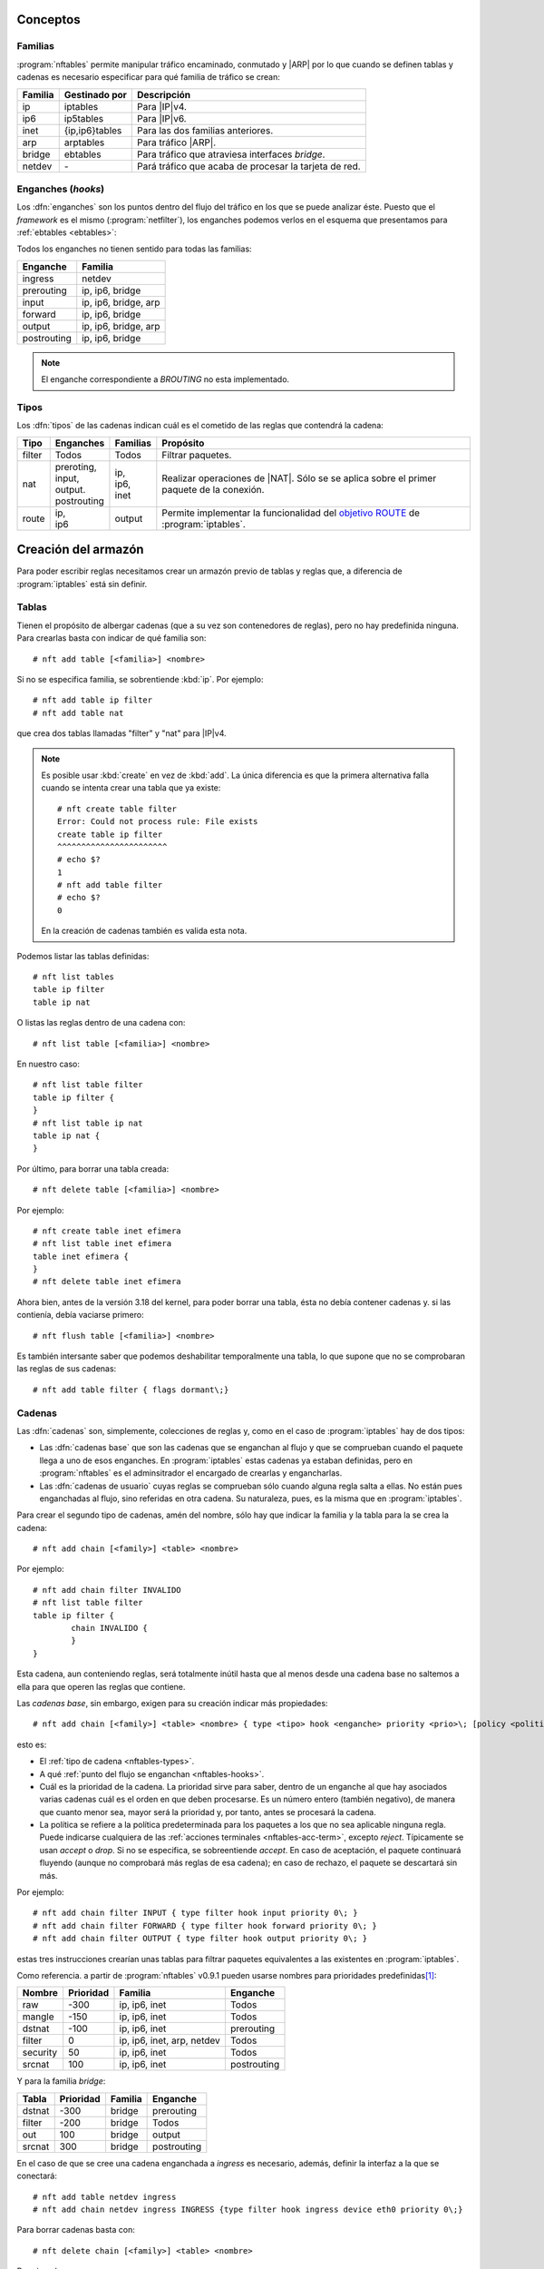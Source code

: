 Conceptos
=========

.. _nftables-families:

Familias
--------
:program:`nftables` permite manipular tráfico encaminado, conmutado y |ARP| por
lo que cuando se definen tablas y cadenas es necesario especificar para qué
familia de tráfico se crean:

.. table::
   :class: nftables-family

   ========== =============== ==========================================================
    Familia    Gestinado por   Descripción
   ========== =============== ==========================================================
    ip         iptables        Para |IP|\ v4.
    ip6        ip5tables       Para |IP|\ v6.
    inet       {ip,ip6}tables  Para las dos familias anteriores.
    arp        arptables       Para tráfico |ARP|.
    bridge     ebtables        Para tráfico que atraviesa interfaces *bridge*.
    netdev     \-              Pará tráfico que acaba de procesar la tarjeta de red.
   ========== =============== ==========================================================

.. _nftables-hooks:

Enganches (*hooks*)
-------------------
Los :dfn:`enganches` son los puntos dentro del flujo del tráfico en los que se
puede analizar éste. Puesto que el *framework* es el mismo
(:program:`netfilter`), los enganches podemos verlos en el esquema que
presentamos para :ref:`ebtables <ebtables>`:

.. todo:: Cambiar este gráfico por otro basado en `este otro
   <https://www.craoc.fr/articles/nftables/#route-chain>`_.

.. image:: ../01.iptables/files/netfilter.png

Todos los enganches no tienen sentido para todas las familias:

.. table::
   :class: nftables-hooks

   ============= ======================
    Enganche      Familia              
   ============= ======================
    ingress       netdev               
    prerouting    ip, ip6, bridge      
    input         ip, ip6, bridge, arp 
    forward       ip, ip6, bridge
    output        ip, ip6, bridge, arp
    postrouting   ip, ip6, bridge
   ============= ======================

.. note:: El enganche correspondiente a *BROUTING* no esta implementado.

.. _nftables-types:

Tipos
-----
Los :dfn:`tipos`  de las cadenas indican cuál es el cometido de las reglas que
contendrá la cadena:

.. table::
   :class: nftables-type

   +--------+---------------+----------+------------------------------------------------+
   | Tipo   | Enganches     | Familias | Propósito                                      |
   +========+===============+==========+================================================+
   | filter | Todos         | Todos    | Filtrar paquetes.                              |
   +--------+---------------+----------+------------------------------------------------+
   | nat    | | preroting,  | | ip,    | Realizar operaciones de |NAT|. Sólo se         |
   |        | | input,      | | ip6,   | se aplica sobre el primer paquete              |
   |        | | output.     | | inet   | de la conexión.                                |
   |        | | postrouting |          |                                                |
   +--------+---------------+----------+------------------------------------------------+
   | route  | | ip,         | output   | Permite implementar la funcionalidad del       |
   |        | | ip6         |          | `objetivo ROUTE`_ de :program:`iptables`.      |
   +--------+---------------+----------+------------------------------------------------+

.. _objetivo ROUTE: https://netfilter.org/documentation/HOWTO/netfilter-extensions-HOWTO-4.html#ss4.5

Creación del armazón
====================
Para poder escribir reglas necesitamos crear un armazón previo de tablas y
reglas que, a diferencia de :program:`iptables` está sin definir.

.. _nftables-tables:

Tablas
------
Tienen el propósito de albergar cadenas (que a su vez son contenedores de reglas),
pero no hay predefinida ninguna. Para crearlas basta con indicar de qué familia
son::

   # nft add table [<familia>] <nombre>

Si no se especifica familia, se sobrentiende :kbd:`ip`. Por ejemplo::

   # nft add table ip filter
   # nft add table nat

que crea dos tablas llamadas "filter" y "nat" para |IP|\ v4.

.. note:: Es posible usar :kbd:`create` en vez de :kbd:`add`. La única
   diferencia es que la primera alternativa falla cuando se intenta crear
   una tabla que ya existe::

      # nft create table filter
      Error: Could not process rule: File exists
      create table ip filter
      ^^^^^^^^^^^^^^^^^^^^^^^
      # echo $?
      1
      # nft add table filter
      # echo $?
      0

   En la creación de cadenas también es valida esta nota.

Podemos listar las tablas definidas::

   # nft list tables
   table ip filter
   table ip nat

O listas las reglas dentro de una cadena con::

   # nft list table [<familia>] <nombre>

En nuestro caso::

   # nft list table filter
   table ip filter {
   }
   # nft list table ip nat
   table ip nat {
   }

Por último, para borrar una tabla creada::

   # nft delete table [<familia>] <nombre>

Por ejemplo::

   # nft create table inet efimera
   # nft list table inet efimera
   table inet efimera {
   }
   # nft delete table inet efimera

Ahora bien, antes de la versión 3.18 del kernel, para poder borrar una tabla,
ésta no debía contener cadenas y. si las contienía, debía vaciarse primero::

   # nft flush table [<familia>] <nombre>

Es también intersante saber que podemos deshabilitar temporalmente una tabla, lo
que supone que no se comprobaran las reglas de sus cadenas::

   # nft add table filter { flags dormant\;}

.. _nftables-chains:

Cadenas
-------
Las :dfn:`cadenas` son, simplemente, colecciones de reglas y, como en el caso de
:program:`iptables` hay de dos tipos:

- Las :dfn:`cadenas base` que son las cadenas que se enganchan al flujo y que se
  comprueban cuando el paquete llega a uno de esos enganches. En
  :program:`iptables` estas cadenas ya estaban definidas, pero en
  :program:`nftables` es el adminsitrador el encargado de crearlas y
  engancharlas.
- Las :dfn:`cadenas de usuario` cuyas reglas se comprueban sólo cuando alguna regla
  salta a ellas. No están pues enganchadas al flujo, sino referidas en otra
  cadena. Su naturaleza, pues, es la misma que en :program:`iptables`.

Para crear el segundo tipo de cadenas, amén del nombre, sólo hay que indicar la
familia y la tabla para la se crea la cadena::

   # nft add chain [<family>] <table> <nombre> 

Por ejemplo::

   # nft add chain filter INVALIDO
   # nft list table filter
   table ip filter {
           chain INVALIDO {
           }
   }

Esta cadena, aun conteniendo reglas, será totalmente inútil hasta que al menos
desde una cadena base no saltemos a ella para que operen las reglas que
contiene.

Las *cadenas base*, sin embargo, exigen para su creación indicar más
propiedades::

   # nft add chain [<family>] <table> <nombre> { type <tipo> hook <enganche> priority <prio>\; [policy <politica>] }

esto es:

* El :ref:`tipo de cadena <nftables-types>`.
* A qué :ref:`punto del flujo se enganchan <nftables-hooks>`.
* Cuál es la prioridad de la cadena. La prioridad sirve para saber, dentro de un
  enganche al que hay asociados varias cadenas cuál es el orden en que deben
  procesarse. Es un número entero (también negativo), de manera que cuanto menor
  sea, mayor será la prioridad y, por tanto, antes se procesará la cadena.
* La política se refiere a la política predeterminada para los paquetes a los
  que no sea aplicable ninguna regla. Puede indicarse cualquiera de las :ref:`acciones
  terminales <nftables-acc-term>`, excepto *reject*. Típicamente se usan
  *accept* o *drop*. Si no se especifica, se sobreentiende *accept*. En caso de
  aceptación, el paquete continuará fluyendo (aunque no comprobará más reglas de
  esa cadena); en caso de rechazo, el paquete se descartará sin más.

Por ejemplo::

   # nft add chain filter INPUT { type filter hook input priority 0\; }
   # nft add chain filter FORWARD { type filter hook forward priority 0\; }
   # nft add chain filter OUTPUT { type filter hook output priority 0\; }

estas tres instrucciones crearían unas tablas para filtrar paquetes equivalentes
a las existentes en :program:`iptables`.

Como referencia. a partir de :program:`nftables` v0.9.1 pueden usarse nombres para
prioridades predefinidas\ [#]_:

.. table::
   :class: iptables-prio

   ========== =========== =================================== =============
    Nombre     Prioridad   Familia                             Enganche
   ========== =========== =================================== =============
    raw          -300      ip, ip6, inet                       Todos
    mangle       -150      ip, ip6, inet                       Todos
    dstnat       -100      ip, ip6, inet                       prerouting
    filter          0      ip, ip6, inet, arp, netdev          Todos
    security       50      ip, ip6, inet                       Todos
    srcnat        100      ip, ip6, inet                       postrouting
   ========== =========== =================================== =============

Y para la familia *bridge*:

.. table::
   :class: iptables-prio

   ========== =========== =========== =============
    Tabla      Prioridad   Familia     Enganche
   ========== =========== =========== =============
    dstnat     -300        bridge      prerouting
    filter     -200        bridge      Todos
    out         100        bridge      output
    srcnat      300        bridge      postrouting
   ========== =========== =========== =============
   
En el caso de que se cree una cadena enganchada a *ingress* es necesario,
además, definir la interfaz a la que se conectará::

   # nft add table netdev ingress
   # nft add chain netdev ingress INGRESS {type filter hook ingress device eth0 priority 0\;}

Para borrar cadenas basta con::

   # nft delete chain [<family>] <table> <nombre>

Por ejemplo::

   # nft delete chain netdev ingress INGRESS

aunque no podrá borrarse hasta que no esté completamente vacía, lo cual puede
hacerse borrando reglas una a una o de un tirón con::

   # nft flush chain [<family>] <table> <nombre>

.. rubric:: Notas al pie

.. [#] Véase la página de manual de :manpage:`nftables(8)` o el `texto que
   acompaña
   <http://git.netfilter.org/nftables/commit/?id=c8a0e8c90e2d1188e6fcdd8951b295722e56d542>`_
   la aceptación del parche. Los valores derivan de los `predefinidos en
   iptables
   <https://wiki.nftables.org/wiki-nftables/index.php/Configuring_chains#Base_chain_priority>`_.

..  https://www.redeszone.net/tutoriales/seguridad/nftables-firewall-linux-configuracion/
   

.. |ARP| replace:: :abbr:`ARP (Address Resolution Protocol)`
.. |NAT| replace:: :abbr:`NAT (Network Address Translation)`
